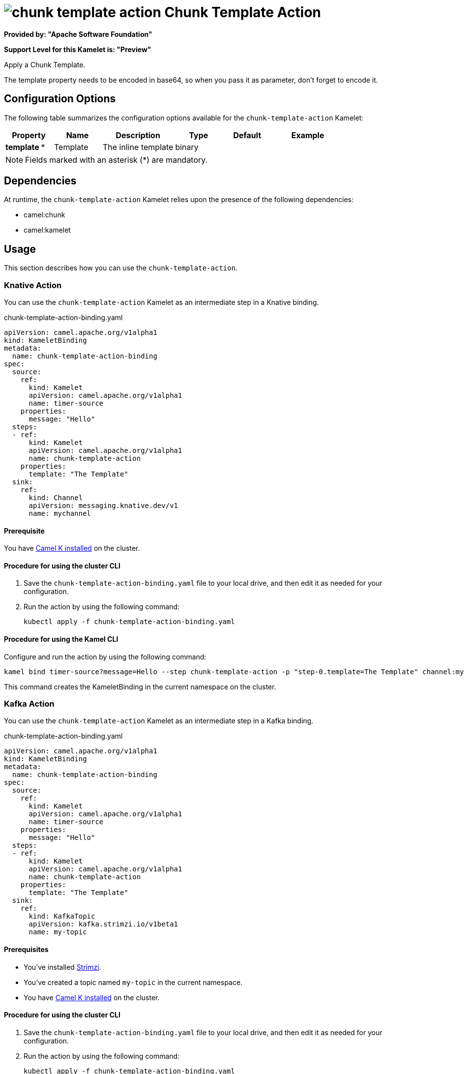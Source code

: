 // THIS FILE IS AUTOMATICALLY GENERATED: DO NOT EDIT

= image:kamelets/chunk-template-action.svg[] Chunk Template Action

*Provided by: "Apache Software Foundation"*

*Support Level for this Kamelet is: "Preview"*

Apply a Chunk Template.

The template property needs to be encoded in base64, so when you pass it as parameter, don't forget to encode it.

== Configuration Options

The following table summarizes the configuration options available for the `chunk-template-action` Kamelet:
[width="100%",cols="2,^2,3,^2,^2,^3",options="header"]
|===
| Property| Name| Description| Type| Default| Example
| *template {empty}* *| Template| The inline template| binary| | 
|===

NOTE: Fields marked with an asterisk ({empty}*) are mandatory.


== Dependencies

At runtime, the `chunk-template-action` Kamelet relies upon the presence of the following dependencies:

- camel:chunk
- camel:kamelet 

== Usage

This section describes how you can use the `chunk-template-action`.

=== Knative Action

You can use the `chunk-template-action` Kamelet as an intermediate step in a Knative binding.

.chunk-template-action-binding.yaml
[source,yaml]
----
apiVersion: camel.apache.org/v1alpha1
kind: KameletBinding
metadata:
  name: chunk-template-action-binding
spec:
  source:
    ref:
      kind: Kamelet
      apiVersion: camel.apache.org/v1alpha1
      name: timer-source
    properties:
      message: "Hello"
  steps:
  - ref:
      kind: Kamelet
      apiVersion: camel.apache.org/v1alpha1
      name: chunk-template-action
    properties:
      template: "The Template"
  sink:
    ref:
      kind: Channel
      apiVersion: messaging.knative.dev/v1
      name: mychannel

----

==== *Prerequisite*

You have xref:{camel-k-version}@camel-k::installation/installation.adoc[Camel K installed] on the cluster.

==== *Procedure for using the cluster CLI*

. Save the `chunk-template-action-binding.yaml` file to your local drive, and then edit it as needed for your configuration.

. Run the action by using the following command:
+
[source,shell]
----
kubectl apply -f chunk-template-action-binding.yaml
----

==== *Procedure for using the Kamel CLI*

Configure and run the action by using the following command:

[source,shell]
----
kamel bind timer-source?message=Hello --step chunk-template-action -p "step-0.template=The Template" channel:mychannel
----

This command creates the KameletBinding in the current namespace on the cluster.

=== Kafka Action

You can use the `chunk-template-action` Kamelet as an intermediate step in a Kafka binding.

.chunk-template-action-binding.yaml
[source,yaml]
----
apiVersion: camel.apache.org/v1alpha1
kind: KameletBinding
metadata:
  name: chunk-template-action-binding
spec:
  source:
    ref:
      kind: Kamelet
      apiVersion: camel.apache.org/v1alpha1
      name: timer-source
    properties:
      message: "Hello"
  steps:
  - ref:
      kind: Kamelet
      apiVersion: camel.apache.org/v1alpha1
      name: chunk-template-action
    properties:
      template: "The Template"
  sink:
    ref:
      kind: KafkaTopic
      apiVersion: kafka.strimzi.io/v1beta1
      name: my-topic

----

==== *Prerequisites*

* You've installed https://strimzi.io/[Strimzi].
* You've created a topic named `my-topic` in the current namespace.
* You have xref:{camel-k-version}@camel-k::installation/installation.adoc[Camel K installed] on the cluster.

==== *Procedure for using the cluster CLI*

. Save the `chunk-template-action-binding.yaml` file to your local drive, and then edit it as needed for your configuration.

. Run the action by using the following command:
+
[source,shell]
----
kubectl apply -f chunk-template-action-binding.yaml
----

==== *Procedure for using the Kamel CLI*

Configure and run the action by using the following command:

[source,shell]
----
kamel bind timer-source?message=Hello --step chunk-template-action -p "step-0.template=The Template" kafka.strimzi.io/v1beta1:KafkaTopic:my-topic
----

This command creates the KameletBinding in the current namespace on the cluster.

== Kamelet source file

https://github.com/apache/camel-kamelets/blob/main/kamelets/chunk-template-action.kamelet.yaml

// THIS FILE IS AUTOMATICALLY GENERATED: DO NOT EDIT
